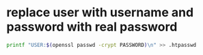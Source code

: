 #+STARTUP: showall
* replace user with username and password with real password

#+begin_src sh
printf "USER:$(openssl passwd -crypt PASSWORD)\n" >> .htpasswd
#+end_src
